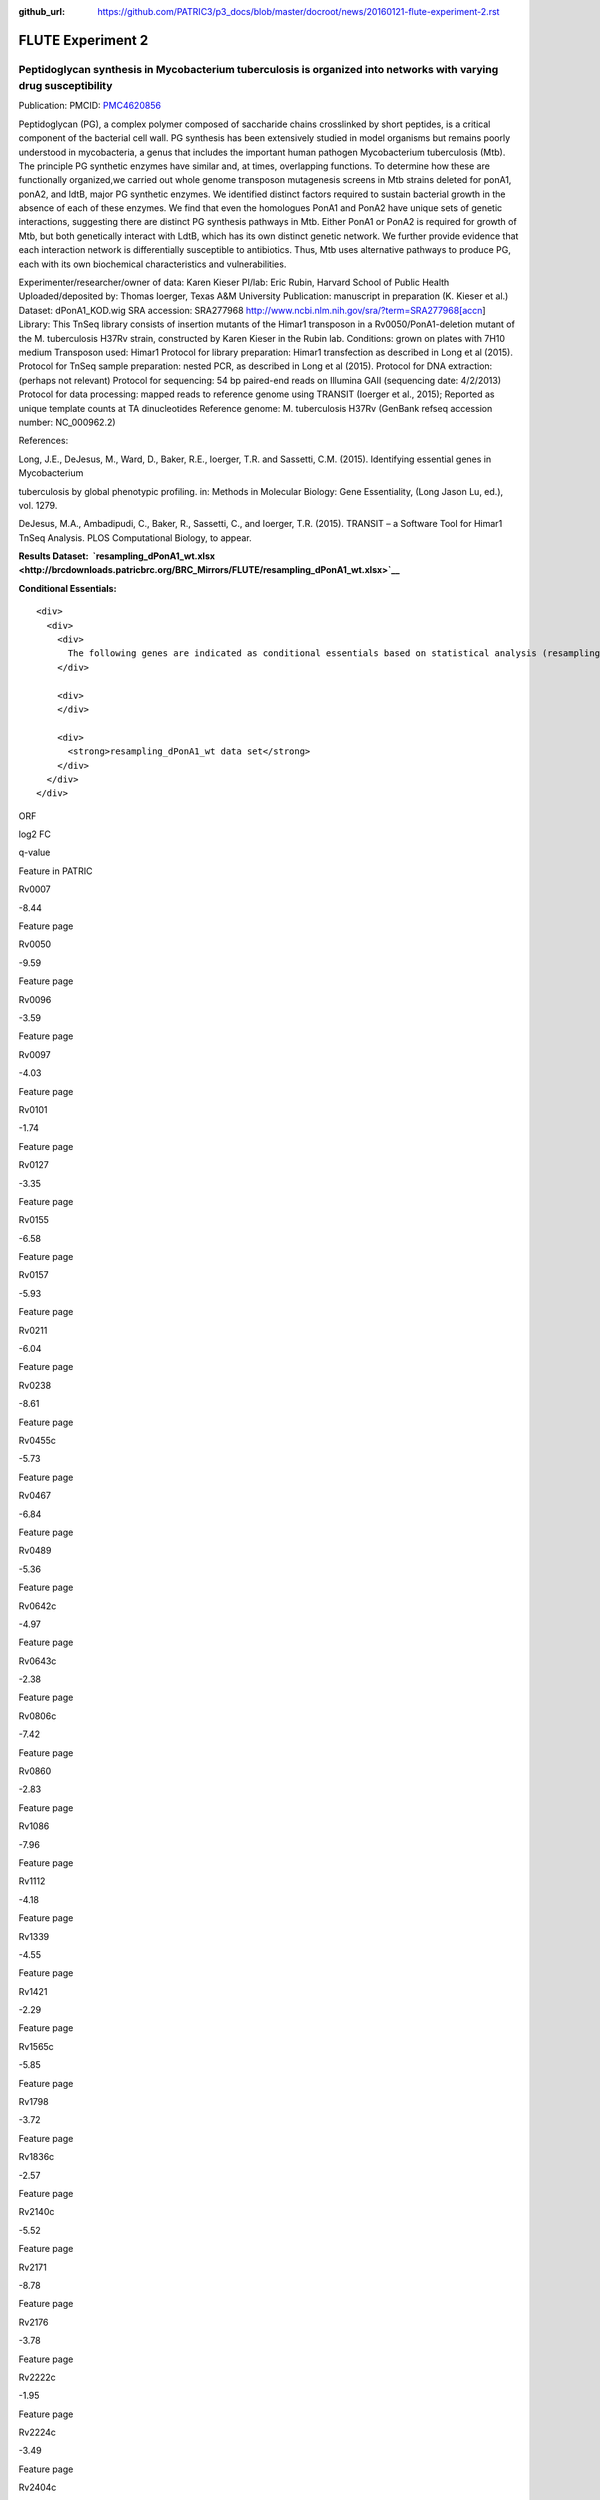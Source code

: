 :github_url: https://github.com/PATRIC3/p3_docs/blob/master/docroot/news/20160121-flute-experiment-2.rst

==================
FLUTE Experiment 2
==================

.. feed-entry::
   :date: 2016-01-21

**Peptidoglycan synthesis in Mycobacterium tuberculosis is organized into networks with varying drug susceptibility**
=====================================================================================================================

Publication: PMCID:
`PMC4620856 <http://www.ncbi.nlm.nih.gov/pmc/articles/PMC4620856/>`__

.. raw:: html

   <p class="p1">

Peptidoglycan (PG), a complex polymer composed of saccharide chains
crosslinked by short peptides, is a critical component of the bacterial
cell wall. PG synthesis has been extensively studied in model organisms
but remains poorly understood in mycobacteria, a genus that includes the
important human pathogen Mycobacterium tuberculosis (Mtb). The principle
PG synthetic enzymes have similar and, at times, overlapping functions.
To determine how these are functionally organized,we carried out whole
genome transposon mutagenesis screens in Mtb strains deleted for ponA1,
ponA2, and ldtB, major PG synthetic enzymes. We identified distinct
factors required to sustain bacterial growth in the absence of each of
these enzymes. We find that even the homologues PonA1 and PonA2 have
unique sets of genetic interactions, suggesting there are distinct PG
synthesis pathways in Mtb. Either PonA1 or PonA2 is required for growth
of Mtb, but both genetically interact with LdtB, which has its own
distinct genetic network. We further provide evidence that each
interaction network is differentially susceptible to antibiotics.
Thus, Mtb uses alternative pathways to produce PG, each with its own
biochemical characteristics and vulnerabilities.

.. raw:: html

   </p>

.. raw:: html

   <p class="p1">

Experimenter/researcher/owner of data: Karen Kieser PI/lab: Eric Rubin,
Harvard School of Public Health Uploaded/deposited by: Thomas Ioerger,
Texas A&M University Publication: manuscript in preparation (K. Kieser
et al.) Dataset: dPonA1_KOD.wig SRA accession: SRA277968
http://www.ncbi.nlm.nih.gov/sra/?term=SRA277968[accn] Library: This
TnSeq library consists of insertion mutants of the Himar1 transposon in
a Rv0050/PonA1-deletion mutant of the M. tuberculosis H37Rv strain,
constructed by Karen Kieser in the Rubin lab. Conditions: grown on
plates with 7H10 medium Transposon used: Himar1 Protocol for library
preparation: Himar1 transfection as described in Long et al (2015).
Protocol for TnSeq sample preparation: nested PCR, as described in Long
et al (2015). Protocol for DNA extraction: (perhaps not relevant)
Protocol for sequencing: 54 bp paired-end reads on Illumina
GAII (sequencing date: 4/2/2013) Protocol for data processing: mapped
reads to reference genome using TRANSIT (Ioerger et al., 2015); Reported
as unique template counts at TA dinucleotides Reference genome: M.
tuberculosis H37Rv (GenBank refseq accession number: NC_000962.2)

.. raw:: html

   </p>

References:

Long, J.E., DeJesus, M., Ward, D., Baker, R.E., Ioerger, T.R.
and Sassetti, C.M. (2015). Identifying essential genes in Mycobacterium

tuberculosis by global phenotypic profiling. in: Methods in
Molecular Biology: Gene Essentiality, (Long Jason Lu, ed.), vol. 1279.

DeJesus, M.A., Ambadipudi, C., Baker, R., Sassetti, C., and
Ioerger, T.R. (2015). TRANSIT – a Software Tool for Himar1 TnSeq
Analysis. PLOS Computational Biology, to appear.

**Results
Dataset:  \ `resampling_dPonA1_wt.xlsx <http://brcdownloads.patricbrc.org/BRC_Mirrors/FLUTE/resampling_dPonA1_wt.xlsx>`__**

**Conditional Essentials:**

.. raw:: html

   <div>

.. raw:: html

   <div>

::

    <div>
      <div>
        <div>
          The following genes are indicated as conditional essentials based on statistical analysis (resampling) output using Transit software (<a href="http://saclab.tamu.edu/essentiality/transit/">http://saclab.tamu.edu/essentiality/transit/</a>). In this method, for each ORF (e.g., Rv0001) Transit calculates to determine whether the essentiality of the gene significantly increase or decreases. The adjusted p-value uses the Benjamini-Hochberg correction for multiple tests, with a threshold of <0.05 for significance.
        </div>
        
        <div>
        </div>
        
        <div>
          <strong>resampling_dPonA1_wt data set</strong>
        </div>
      </div>
    </div>

.. raw:: html

   </div>

.. raw:: html

   </div>

.. raw:: html

   <div>

.. raw:: html

   <table style="height: 1761px;" width="538">

.. raw:: html

   <tr>

.. raw:: html

   <td style="text-align: center;" width="87">

ORF

.. raw:: html

   </td>

.. raw:: html

   <td style="text-align: center;" width="87">

log2 FC

.. raw:: html

   </td>

.. raw:: html

   <td style="text-align: center;" width="87">

q-value

.. raw:: html

   </td>

.. raw:: html

   <td style="text-align: center;" width="117">

Feature in PATRIC

.. raw:: html

   </td>

.. raw:: html

   </tr>

.. raw:: html

   <tr>

.. raw:: html

   <td style="text-align: center;">

Rv0007

.. raw:: html

   </td>

.. raw:: html

   <td style="text-align: center;">

-8.44

.. raw:: html

   </td>

.. raw:: html

   <td style="text-align: center;">

.. raw:: html

   </td>

.. raw:: html

   <td style="text-align: center;">

Feature page

.. raw:: html

   </td>

.. raw:: html

   </tr>

.. raw:: html

   <tr>

.. raw:: html

   <td style="text-align: center;">

Rv0050

.. raw:: html

   </td>

.. raw:: html

   <td style="text-align: center;">

-9.59

.. raw:: html

   </td>

.. raw:: html

   <td style="text-align: center;">

.. raw:: html

   </td>

.. raw:: html

   <td style="text-align: center;">

Feature page

.. raw:: html

   </td>

.. raw:: html

   </tr>

.. raw:: html

   <tr>

.. raw:: html

   <td style="text-align: center;">

Rv0096

.. raw:: html

   </td>

.. raw:: html

   <td style="text-align: center;">

-3.59

.. raw:: html

   </td>

.. raw:: html

   <td style="text-align: center;">

.. raw:: html

   </td>

.. raw:: html

   <td style="text-align: center;">

Feature page

.. raw:: html

   </td>

.. raw:: html

   </tr>

.. raw:: html

   <tr>

.. raw:: html

   <td style="text-align: center;">

Rv0097

.. raw:: html

   </td>

.. raw:: html

   <td style="text-align: center;">

-4.03

.. raw:: html

   </td>

.. raw:: html

   <td style="text-align: center;">

.. raw:: html

   </td>

.. raw:: html

   <td style="text-align: center;">

Feature page

.. raw:: html

   </td>

.. raw:: html

   </tr>

.. raw:: html

   <tr>

.. raw:: html

   <td style="text-align: center;">

Rv0101

.. raw:: html

   </td>

.. raw:: html

   <td style="text-align: center;">

-1.74

.. raw:: html

   </td>

.. raw:: html

   <td style="text-align: center;">

.. raw:: html

   </td>

.. raw:: html

   <td style="text-align: center;">

Feature page

.. raw:: html

   </td>

.. raw:: html

   </tr>

.. raw:: html

   <tr>

.. raw:: html

   <td style="text-align: center;">

Rv0127

.. raw:: html

   </td>

.. raw:: html

   <td style="text-align: center;">

-3.35

.. raw:: html

   </td>

.. raw:: html

   <td style="text-align: center;">

.. raw:: html

   </td>

.. raw:: html

   <td style="text-align: center;">

Feature page

.. raw:: html

   </td>

.. raw:: html

   </tr>

.. raw:: html

   <tr>

.. raw:: html

   <td style="text-align: center;">

Rv0155

.. raw:: html

   </td>

.. raw:: html

   <td style="text-align: center;">

-6.58

.. raw:: html

   </td>

.. raw:: html

   <td style="text-align: center;">

.. raw:: html

   </td>

.. raw:: html

   <td style="text-align: center;">

Feature page

.. raw:: html

   </td>

.. raw:: html

   </tr>

.. raw:: html

   <tr>

.. raw:: html

   <td style="text-align: center;">

Rv0157

.. raw:: html

   </td>

.. raw:: html

   <td style="text-align: center;">

-5.93

.. raw:: html

   </td>

.. raw:: html

   <td style="text-align: center;">

.. raw:: html

   </td>

.. raw:: html

   <td style="text-align: center;">

Feature page

.. raw:: html

   </td>

.. raw:: html

   </tr>

.. raw:: html

   <tr>

.. raw:: html

   <td style="text-align: center;">

Rv0211

.. raw:: html

   </td>

.. raw:: html

   <td style="text-align: center;">

-6.04

.. raw:: html

   </td>

.. raw:: html

   <td style="text-align: center;">

.. raw:: html

   </td>

.. raw:: html

   <td style="text-align: center;">

Feature page

.. raw:: html

   </td>

.. raw:: html

   </tr>

.. raw:: html

   <tr>

.. raw:: html

   <td style="text-align: center;">

Rv0238

.. raw:: html

   </td>

.. raw:: html

   <td style="text-align: center;">

-8.61

.. raw:: html

   </td>

.. raw:: html

   <td style="text-align: center;">

.. raw:: html

   </td>

.. raw:: html

   <td style="text-align: center;">

Feature page

.. raw:: html

   </td>

.. raw:: html

   </tr>

.. raw:: html

   <tr>

.. raw:: html

   <td style="text-align: center;">

Rv0455c

.. raw:: html

   </td>

.. raw:: html

   <td style="text-align: center;">

-5.73

.. raw:: html

   </td>

.. raw:: html

   <td style="text-align: center;">

.. raw:: html

   </td>

.. raw:: html

   <td style="text-align: center;">

Feature page

.. raw:: html

   </td>

.. raw:: html

   </tr>

.. raw:: html

   <tr>

.. raw:: html

   <td style="text-align: center;">

Rv0467

.. raw:: html

   </td>

.. raw:: html

   <td style="text-align: center;">

-6.84

.. raw:: html

   </td>

.. raw:: html

   <td style="text-align: center;">

.. raw:: html

   </td>

.. raw:: html

   <td style="text-align: center;">

Feature page

.. raw:: html

   </td>

.. raw:: html

   </tr>

.. raw:: html

   <tr>

.. raw:: html

   <td style="text-align: center;">

Rv0489

.. raw:: html

   </td>

.. raw:: html

   <td style="text-align: center;">

-5.36

.. raw:: html

   </td>

.. raw:: html

   <td style="text-align: center;">

.. raw:: html

   </td>

.. raw:: html

   <td style="text-align: center;">

Feature page

.. raw:: html

   </td>

.. raw:: html

   </tr>

.. raw:: html

   <tr>

.. raw:: html

   <td style="text-align: center;">

Rv0642c

.. raw:: html

   </td>

.. raw:: html

   <td style="text-align: center;">

-4.97

.. raw:: html

   </td>

.. raw:: html

   <td style="text-align: center;">

.. raw:: html

   </td>

.. raw:: html

   <td style="text-align: center;">

Feature page

.. raw:: html

   </td>

.. raw:: html

   </tr>

.. raw:: html

   <tr>

.. raw:: html

   <td style="text-align: center;">

Rv0643c

.. raw:: html

   </td>

.. raw:: html

   <td style="text-align: center;">

-2.38

.. raw:: html

   </td>

.. raw:: html

   <td style="text-align: center;">

.. raw:: html

   </td>

.. raw:: html

   <td style="text-align: center;">

Feature page

.. raw:: html

   </td>

.. raw:: html

   </tr>

.. raw:: html

   <tr>

.. raw:: html

   <td style="text-align: center;">

Rv0806c

.. raw:: html

   </td>

.. raw:: html

   <td style="text-align: center;">

-7.42

.. raw:: html

   </td>

.. raw:: html

   <td style="text-align: center;">

.. raw:: html

   </td>

.. raw:: html

   <td style="text-align: center;">

Feature page

.. raw:: html

   </td>

.. raw:: html

   </tr>

.. raw:: html

   <tr>

.. raw:: html

   <td style="text-align: center;">

Rv0860

.. raw:: html

   </td>

.. raw:: html

   <td style="text-align: center;">

-2.83

.. raw:: html

   </td>

.. raw:: html

   <td style="text-align: center;">

.. raw:: html

   </td>

.. raw:: html

   <td style="text-align: center;">

Feature page

.. raw:: html

   </td>

.. raw:: html

   </tr>

.. raw:: html

   <tr>

.. raw:: html

   <td style="text-align: center;">

Rv1086

.. raw:: html

   </td>

.. raw:: html

   <td style="text-align: center;">

-7.96

.. raw:: html

   </td>

.. raw:: html

   <td style="text-align: center;">

.. raw:: html

   </td>

.. raw:: html

   <td style="text-align: center;">

Feature page

.. raw:: html

   </td>

.. raw:: html

   </tr>

.. raw:: html

   <tr>

.. raw:: html

   <td style="text-align: center;">

Rv1112

.. raw:: html

   </td>

.. raw:: html

   <td style="text-align: center;">

-4.18

.. raw:: html

   </td>

.. raw:: html

   <td style="text-align: center;">

.. raw:: html

   </td>

.. raw:: html

   <td style="text-align: center;">

Feature page

.. raw:: html

   </td>

.. raw:: html

   </tr>

.. raw:: html

   <tr>

.. raw:: html

   <td style="text-align: center;">

Rv1339

.. raw:: html

   </td>

.. raw:: html

   <td style="text-align: center;">

-4.55

.. raw:: html

   </td>

.. raw:: html

   <td style="text-align: center;">

.. raw:: html

   </td>

.. raw:: html

   <td style="text-align: center;">

Feature page

.. raw:: html

   </td>

.. raw:: html

   </tr>

.. raw:: html

   <tr>

.. raw:: html

   <td style="text-align: center;">

Rv1421

.. raw:: html

   </td>

.. raw:: html

   <td style="text-align: center;">

-2.29

.. raw:: html

   </td>

.. raw:: html

   <td style="text-align: center;">

.. raw:: html

   </td>

.. raw:: html

   <td style="text-align: center;">

Feature page

.. raw:: html

   </td>

.. raw:: html

   </tr>

.. raw:: html

   <tr>

.. raw:: html

   <td style="text-align: center;">

Rv1565c

.. raw:: html

   </td>

.. raw:: html

   <td style="text-align: center;">

-5.85

.. raw:: html

   </td>

.. raw:: html

   <td style="text-align: center;">

.. raw:: html

   </td>

.. raw:: html

   <td style="text-align: center;">

Feature page

.. raw:: html

   </td>

.. raw:: html

   </tr>

.. raw:: html

   <tr>

.. raw:: html

   <td style="text-align: center;">

Rv1798

.. raw:: html

   </td>

.. raw:: html

   <td style="text-align: center;">

-3.72

.. raw:: html

   </td>

.. raw:: html

   <td style="text-align: center;">

.. raw:: html

   </td>

.. raw:: html

   <td style="text-align: center;">

Feature page

.. raw:: html

   </td>

.. raw:: html

   </tr>

.. raw:: html

   <tr>

.. raw:: html

   <td style="text-align: center;">

Rv1836c

.. raw:: html

   </td>

.. raw:: html

   <td style="text-align: center;">

-2.57

.. raw:: html

   </td>

.. raw:: html

   <td style="text-align: center;">

.. raw:: html

   </td>

.. raw:: html

   <td style="text-align: center;">

Feature page

.. raw:: html

   </td>

.. raw:: html

   </tr>

.. raw:: html

   <tr>

.. raw:: html

   <td style="text-align: center;">

Rv2140c

.. raw:: html

   </td>

.. raw:: html

   <td style="text-align: center;">

-5.52

.. raw:: html

   </td>

.. raw:: html

   <td style="text-align: center;">

.. raw:: html

   </td>

.. raw:: html

   <td style="text-align: center;">

Feature page

.. raw:: html

   </td>

.. raw:: html

   </tr>

.. raw:: html

   <tr>

.. raw:: html

   <td style="text-align: center;">

Rv2171

.. raw:: html

   </td>

.. raw:: html

   <td style="text-align: center;">

-8.78

.. raw:: html

   </td>

.. raw:: html

   <td style="text-align: center;">

.. raw:: html

   </td>

.. raw:: html

   <td style="text-align: center;">

Feature page

.. raw:: html

   </td>

.. raw:: html

   </tr>

.. raw:: html

   <tr>

.. raw:: html

   <td style="text-align: center;">

Rv2176

.. raw:: html

   </td>

.. raw:: html

   <td style="text-align: center;">

-3.78

.. raw:: html

   </td>

.. raw:: html

   <td style="text-align: center;">

.. raw:: html

   </td>

.. raw:: html

   <td style="text-align: center;">

Feature page

.. raw:: html

   </td>

.. raw:: html

   </tr>

.. raw:: html

   <tr>

.. raw:: html

   <td style="text-align: center;">

Rv2222c

.. raw:: html

   </td>

.. raw:: html

   <td style="text-align: center;">

-1.95

.. raw:: html

   </td>

.. raw:: html

   <td style="text-align: center;">

.. raw:: html

   </td>

.. raw:: html

   <td style="text-align: center;">

Feature page

.. raw:: html

   </td>

.. raw:: html

   </tr>

.. raw:: html

   <tr>

.. raw:: html

   <td style="text-align: center;">

Rv2224c

.. raw:: html

   </td>

.. raw:: html

   <td style="text-align: center;">

-3.49

.. raw:: html

   </td>

.. raw:: html

   <td style="text-align: center;">

.. raw:: html

   </td>

.. raw:: html

   <td style="text-align: center;">

Feature page

.. raw:: html

   </td>

.. raw:: html

   </tr>

.. raw:: html

   <tr>

.. raw:: html

   <td style="text-align: center;">

Rv2404c

.. raw:: html

   </td>

.. raw:: html

   <td style="text-align: center;">

-5.02

.. raw:: html

   </td>

.. raw:: html

   <td style="text-align: center;">

.. raw:: html

   </td>

.. raw:: html

   <td style="text-align: center;">

Feature page

.. raw:: html

   </td>

.. raw:: html

   </tr>

.. raw:: html

   <tr>

.. raw:: html

   <td style="text-align: center;">

Rv2535c

.. raw:: html

   </td>

.. raw:: html

   <td style="text-align: center;">

-4.47

.. raw:: html

   </td>

.. raw:: html

   <td style="text-align: center;">

.. raw:: html

   </td>

.. raw:: html

   <td style="text-align: center;">

Feature page

.. raw:: html

   </td>

.. raw:: html

   </tr>

.. raw:: html

   <tr>

.. raw:: html

   <td style="text-align: center;">

Rv2864c

.. raw:: html

   </td>

.. raw:: html

   <td style="text-align: center;">

-2.86

.. raw:: html

   </td>

.. raw:: html

   <td style="text-align: center;">

.. raw:: html

   </td>

.. raw:: html

   <td style="text-align: center;">

Feature page

.. raw:: html

   </td>

.. raw:: html

   </tr>

.. raw:: html

   <tr>

.. raw:: html

   <td style="text-align: center;">

Rv3302c

.. raw:: html

   </td>

.. raw:: html

   <td style="text-align: center;">

10.81

.. raw:: html

   </td>

.. raw:: html

   <td style="text-align: center;">

.. raw:: html

   </td>

.. raw:: html

   <td style="text-align: center;">

Feature page

.. raw:: html

   </td>

.. raw:: html

   </tr>

.. raw:: html

   <tr>

.. raw:: html

   <td style="text-align: center;">

Rv3484

.. raw:: html

   </td>

.. raw:: html

   <td style="text-align: center;">

-1.96

.. raw:: html

   </td>

.. raw:: html

   <td style="text-align: center;">

.. raw:: html

   </td>

.. raw:: html

   <td style="text-align: center;">

Feature page

.. raw:: html

   </td>

.. raw:: html

   </tr>

.. raw:: html

   <tr>

.. raw:: html

   <td style="text-align: center;">

Rv3490

.. raw:: html

   </td>

.. raw:: html

   <td style="text-align: center;">

-4.67

.. raw:: html

   </td>

.. raw:: html

   <td style="text-align: center;">

.. raw:: html

   </td>

.. raw:: html

   <td style="text-align: center;">

Feature page

.. raw:: html

   </td>

.. raw:: html

   </tr>

.. raw:: html

   <tr>

.. raw:: html

   <td style="text-align: center;">

Rv3682

.. raw:: html

   </td>

.. raw:: html

   <td style="text-align: center;">

-8.89

.. raw:: html

   </td>

.. raw:: html

   <td style="text-align: center;">

.. raw:: html

   </td>

.. raw:: html

   <td style="text-align: center;">

Feature page

.. raw:: html

   </td>

.. raw:: html

   </tr>

.. raw:: html

   <tr>

.. raw:: html

   <td style="text-align: center;">

Rv3910

.. raw:: html

   </td>

.. raw:: html

   <td style="text-align: center;">

-4.88

.. raw:: html

   </td>

.. raw:: html

   <td style="text-align: center;">

.. raw:: html

   </td>

.. raw:: html

   <td style="text-align: center;">

Feature page

.. raw:: html

   </td>

.. raw:: html

   </tr>

.. raw:: html

   <tr>

.. raw:: html

   <td style="text-align: center;">

Rv0066c

.. raw:: html

   </td>

.. raw:: html

   <td style="text-align: center;">

-3.32

.. raw:: html

   </td>

.. raw:: html

   <td style="text-align: center;">

0.0095

.. raw:: html

   </td>

.. raw:: html

   <td style="text-align: center;">

Feature page

.. raw:: html

   </td>

.. raw:: html

   </tr>

.. raw:: html

   <tr>

.. raw:: html

   <td style="text-align: center;">

Rv0153c

.. raw:: html

   </td>

.. raw:: html

   <td style="text-align: center;">

-4.02

.. raw:: html

   </td>

.. raw:: html

   <td style="text-align: center;">

0.0095

.. raw:: html

   </td>

.. raw:: html

   <td style="text-align: center;">

Feature page

.. raw:: html

   </td>

.. raw:: html

   </tr>

.. raw:: html

   <tr>

.. raw:: html

   <td style="text-align: center;">

Rv1410c

.. raw:: html

   </td>

.. raw:: html

   <td style="text-align: center;">

-2.08

.. raw:: html

   </td>

.. raw:: html

   <td style="text-align: center;">

0.0095

.. raw:: html

   </td>

.. raw:: html

   <td style="text-align: center;">

Feature page

.. raw:: html

   </td>

.. raw:: html

   </tr>

.. raw:: html

   <tr>

.. raw:: html

   <td style="text-align: center;">

Rv1432

.. raw:: html

   </td>

.. raw:: html

   <td style="text-align: center;">

-3.7

.. raw:: html

   </td>

.. raw:: html

   <td style="text-align: center;">

0.0095

.. raw:: html

   </td>

.. raw:: html

   <td style="text-align: center;">

Feature page

.. raw:: html

   </td>

.. raw:: html

   </tr>

.. raw:: html

   <tr>

.. raw:: html

   <td style="text-align: center;">

Rv1780

.. raw:: html

   </td>

.. raw:: html

   <td style="text-align: center;">

-1.98

.. raw:: html

   </td>

.. raw:: html

   <td style="text-align: center;">

0.0095

.. raw:: html

   </td>

.. raw:: html

   <td style="text-align: center;">

Feature page

.. raw:: html

   </td>

.. raw:: html

   </tr>

.. raw:: html

   <tr>

.. raw:: html

   <td style="text-align: center;">

Rv1248c

.. raw:: html

   </td>

.. raw:: html

   <td style="text-align: center;">

-3.79

.. raw:: html

   </td>

.. raw:: html

   <td style="text-align: center;">

0.017

.. raw:: html

   </td>

.. raw:: html

   <td style="text-align: center;">

Feature page

.. raw:: html

   </td>

.. raw:: html

   </tr>

.. raw:: html

   <tr>

.. raw:: html

   <td style="text-align: center;">

Rv1371

.. raw:: html

   </td>

.. raw:: html

   <td style="text-align: center;">

-3.3

.. raw:: html

   </td>

.. raw:: html

   <td style="text-align: center;">

0.017

.. raw:: html

   </td>

.. raw:: html

   <td style="text-align: center;">

Feature page

.. raw:: html

   </td>

.. raw:: html

   </tr>

.. raw:: html

   <tr>

.. raw:: html

   <td style="text-align: center;">

Rv2038c

.. raw:: html

   </td>

.. raw:: html

   <td style="text-align: center;">

-3.26

.. raw:: html

   </td>

.. raw:: html

   <td style="text-align: center;">

0.017

.. raw:: html

   </td>

.. raw:: html

   <td style="text-align: center;">

Feature page

.. raw:: html

   </td>

.. raw:: html

   </tr>

.. raw:: html

   <tr>

.. raw:: html

   <td style="text-align: center;">

Rv2940c

.. raw:: html

   </td>

.. raw:: html

   <td style="text-align: center;">

-1.08

.. raw:: html

   </td>

.. raw:: html

   <td style="text-align: center;">

0.017

.. raw:: html

   </td>

.. raw:: html

   <td style="text-align: center;">

Feature page

.. raw:: html

   </td>

.. raw:: html

   </tr>

.. raw:: html

   <tr>

.. raw:: html

   <td style="text-align: center;">

Rv3529c

.. raw:: html

   </td>

.. raw:: html

   <td style="text-align: center;">

-2.95

.. raw:: html

   </td>

.. raw:: html

   <td style="text-align: center;">

0.017

.. raw:: html

   </td>

.. raw:: html

   <td style="text-align: center;">

Feature page

.. raw:: html

   </td>

.. raw:: html

   </tr>

.. raw:: html

   <tr>

.. raw:: html

   <td style="text-align: center;">

Rv1662

.. raw:: html

   </td>

.. raw:: html

   <td style="text-align: center;">

-2.85

.. raw:: html

   </td>

.. raw:: html

   <td style="text-align: center;">

0.0249

.. raw:: html

   </td>

.. raw:: html

   <td style="text-align: center;">

Feature page

.. raw:: html

   </td>

.. raw:: html

   </tr>

.. raw:: html

   <tr>

.. raw:: html

   <td style="text-align: center;">

Rv0180c

.. raw:: html

   </td>

.. raw:: html

   <td style="text-align: center;">

8.32

.. raw:: html

   </td>

.. raw:: html

   <td style="text-align: center;">

0.0307

.. raw:: html

   </td>

.. raw:: html

   <td style="text-align: center;">

Feature page

.. raw:: html

   </td>

.. raw:: html

   </tr>

.. raw:: html

   <tr>

.. raw:: html

   <td style="text-align: center;">

Rv1183

.. raw:: html

   </td>

.. raw:: html

   <td style="text-align: center;">

-1.54

.. raw:: html

   </td>

.. raw:: html

   <td style="text-align: center;">

0.0307

.. raw:: html

   </td>

.. raw:: html

   <td style="text-align: center;">

Feature page

.. raw:: html

   </td>

.. raw:: html

   </tr>

.. raw:: html

   <tr>

.. raw:: html

   <td style="text-align: center;">

Rv2246

.. raw:: html

   </td>

.. raw:: html

   <td style="text-align: center;">

-4.65

.. raw:: html

   </td>

.. raw:: html

   <td style="text-align: center;">

0.0307

.. raw:: html

   </td>

.. raw:: html

   <td style="text-align: center;">

Feature page

.. raw:: html

   </td>

.. raw:: html

   </tr>

.. raw:: html

   <tr>

.. raw:: html

   <td style="text-align: center;">

Rv3210c

.. raw:: html

   </td>

.. raw:: html

   <td style="text-align: center;">

-4.47

.. raw:: html

   </td>

.. raw:: html

   <td style="text-align: center;">

0.0307

.. raw:: html

   </td>

.. raw:: html

   <td style="text-align: center;">

Feature page

.. raw:: html

   </td>

.. raw:: html

   </tr>

.. raw:: html

   <tr>

.. raw:: html

   <td style="text-align: center;">

Rv1401

.. raw:: html

   </td>

.. raw:: html

   <td style="text-align: center;">

-2.81

.. raw:: html

   </td>

.. raw:: html

   <td style="text-align: center;">

0.0369

.. raw:: html

   </td>

.. raw:: html

   <td style="text-align: center;">

Feature page

.. raw:: html

   </td>

.. raw:: html

   </tr>

.. raw:: html

   <tr>

.. raw:: html

   <td style="text-align: center;">

Rv2462c

.. raw:: html

   </td>

.. raw:: html

   <td style="text-align: center;">

-1.79

.. raw:: html

   </td>

.. raw:: html

   <td style="text-align: center;">

0.0369

.. raw:: html

   </td>

.. raw:: html

   <td style="text-align: center;">

Feature page

.. raw:: html

   </td>

.. raw:: html

   </tr>

.. raw:: html

   <tr>

.. raw:: html

   <td style="text-align: center;">

Rv0260c

.. raw:: html

   </td>

.. raw:: html

   <td style="text-align: center;">

-2.99

.. raw:: html

   </td>

.. raw:: html

   <td style="text-align: center;">

0.0413

.. raw:: html

   </td>

.. raw:: html

   <td style="text-align: center;">

Feature page

.. raw:: html

   </td>

.. raw:: html

   </tr>

.. raw:: html

   <tr>

.. raw:: html

   <td style="text-align: center;">

Rv1220c

.. raw:: html

   </td>

.. raw:: html

   <td style="text-align: center;">

-3.27

.. raw:: html

   </td>

.. raw:: html

   <td style="text-align: center;">

0.0413

.. raw:: html

   </td>

.. raw:: html

   <td style="text-align: center;">

Feature page

.. raw:: html

   </td>

.. raw:: html

   </tr>

.. raw:: html

   <tr>

.. raw:: html

   <td style="text-align: center;">

Rv1791

.. raw:: html

   </td>

.. raw:: html

   <td style="text-align: center;">

-7.46

.. raw:: html

   </td>

.. raw:: html

   <td style="text-align: center;">

0.0413

.. raw:: html

   </td>

.. raw:: html

   <td style="text-align: center;">

Feature page

.. raw:: html

   </td>

.. raw:: html

   </tr>

.. raw:: html

   <tr>

.. raw:: html

   <td style="text-align: center;">

Rv2809

.. raw:: html

   </td>

.. raw:: html

   <td style="text-align: center;">

-3.36

.. raw:: html

   </td>

.. raw:: html

   <td style="text-align: center;">

0.0413

.. raw:: html

   </td>

.. raw:: html

   <td style="text-align: center;">

Feature page

.. raw:: html

   </td>

.. raw:: html

   </tr>

.. raw:: html

   <tr>

.. raw:: html

   <td style="text-align: center;">

Rv2131c

.. raw:: html

   </td>

.. raw:: html

   <td style="text-align: center;">

-3.93

.. raw:: html

   </td>

.. raw:: html

   <td style="text-align: center;">

0.0473

.. raw:: html

   </td>

.. raw:: html

   <td style="text-align: center;">

Feature page

.. raw:: html

   </td>

.. raw:: html

   </tr>

.. raw:: html

   </table>

.. raw:: html

   </div>

.. raw:: html

   <div>

.. raw:: html

   </div>

.. raw:: html

   <div>

.. raw:: html

   </div>

